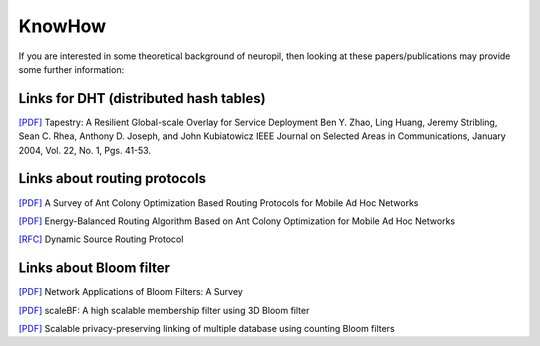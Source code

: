 ..
  SPDX-FileCopyrightText: 2016-2021 by pi-lar GmbH
..
  SPDX-License-Identifier: OSL-3.0

=======
KnowHow
=======

.. _neuropil_knowhow:

If you are interested in some theoretical background of neuropil, then
looking at these papers/publications may provide some further information:


Links for DHT (distributed hash tables)
***************************************

.. _neuropil_knowhow_dht:

`[PDF] <http://bnrg.cs.berkeley.edu/~adj/publications/paper-files/tapestry_jsac.pdf>`_
Tapestry: A Resilient Global-scale Overlay for Service Deployment
Ben Y. Zhao, Ling Huang, Jeremy Stribling, Sean C. Rhea, Anthony D. Joseph, and John Kubiatowicz
IEEE Journal on Selected Areas in Communications,
January 2004, Vol. 22, No. 1, Pgs. 41-53.


.. raw:: html

   <hr width=200>

Links about routing protocols
*****************************

.. _neuropil_knowhow_routing:

`[PDF] <https://ieeexplore.ieee.org/stamp/stamp.jsp?tp=&arnumber=8066299>`_
A Survey of Ant Colony Optimization Based Routing Protocols for Mobile Ad Hoc Networks

`[PDF] <https://www.ncbi.nlm.nih.gov/pmc/articles/PMC6263912/pdf/sensors-18-03657.pdf>`_
Energy-Balanced Routing Algorithm Based on Ant Colony Optimization for Mobile Ad Hoc Networks

`[RFC] <https://tools.ietf.org/html/draft-ietf-manet-dsr-10>`_
Dynamic Source Routing Protocol


.. raw:: html

   <hr width=200>

Links about Bloom filter
************************

.. _neuropil_knowhow_bloomfilter:

`[PDF] <http://citeseer.ist.psu.edu/viewdoc/download?doi=10.1.1.127.9672&rep=rep1&type=pdf>`_
Network Applications of Bloom Filters: A Survey

`[PDF] <https://arxiv.org/pdf/1903.06570.pdf>`_
scaleBF: A high scalable membership filter using 3D Bloom filter

`[PDF] <https://dbs.uni-leipzig.de/file/PID4467319.pdf>`_
Scalable privacy-preserving linking of multiple database using counting Bloom filters
